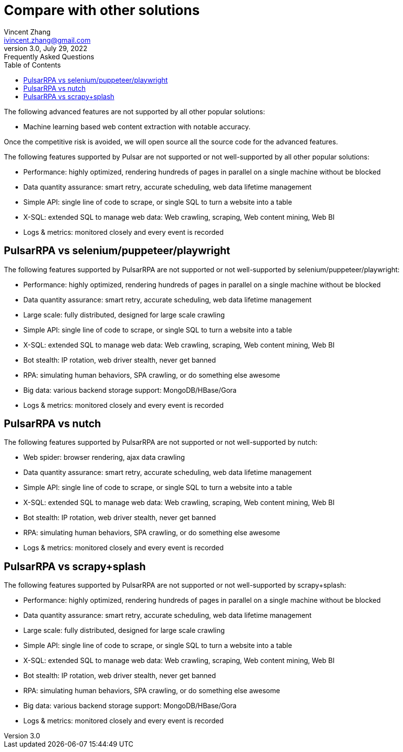 = Compare with other solutions
Vincent Zhang <ivincent.zhang@gmail.com>
3.0, July 29, 2022: Frequently Asked Questions
:toc:
:icons: font
:url-quickref: https://docs.asciidoctor.org/asciidoc/latest/syntax-quick-reference/

The following advanced features are not supported by all other popular solutions:

* Machine learning based web content extraction with notable accuracy.

Once the competitive risk is avoided, we will open source all the source code for the advanced features.

The following features supported by Pulsar are not supported or not well-supported by all other popular solutions:

* Performance: highly optimized, rendering hundreds of pages in parallel on a single machine without be blocked
* Data quantity assurance: smart retry, accurate scheduling, web data lifetime management
* Simple API: single line of code to scrape, or single SQL to turn a website into a table
* X-SQL: extended SQL to manage web data: Web crawling, scraping, Web content mining, Web BI
* Logs &amp; metrics: monitored closely and every event is recorded

== PulsarRPA vs selenium/puppeteer/playwright
The following features supported by PulsarRPA are not supported or not well-supported by selenium/puppeteer/playwright:

* Performance: highly optimized, rendering hundreds of pages in parallel on a single machine without be blocked
* Data quantity assurance: smart retry, accurate scheduling, web data lifetime management
* Large scale: fully distributed, designed for large scale crawling
* Simple API: single line of code to scrape, or single SQL to turn a website into a table
* X-SQL: extended SQL to manage web data: Web crawling, scraping, Web content mining, Web BI
* Bot stealth: IP rotation, web driver stealth, never get banned
* RPA: simulating human behaviors, SPA crawling, or do something else awesome
* Big data: various backend storage support: MongoDB/HBase/Gora
* Logs &amp; metrics: monitored closely and every event is recorded

== PulsarRPA vs nutch
The following features supported by PulsarRPA are not supported or not well-supported by nutch:

* Web spider: browser rendering, ajax data crawling
* Data quantity assurance: smart retry, accurate scheduling, web data lifetime management
* Simple API: single line of code to scrape, or single SQL to turn a website into a table
* X-SQL: extended SQL to manage web data: Web crawling, scraping, Web content mining, Web BI
* Bot stealth: IP rotation, web driver stealth, never get banned
* RPA: simulating human behaviors, SPA crawling, or do something else awesome
* Logs &amp; metrics: monitored closely and every event is recorded

== PulsarRPA vs scrapy+splash
The following features supported by PulsarRPA are not supported or not well-supported by scrapy+splash:

* Performance: highly optimized, rendering hundreds of pages in parallel on a single machine without be blocked
* Data quantity assurance: smart retry, accurate scheduling, web data lifetime management
* Large scale: fully distributed, designed for large scale crawling
* Simple API: single line of code to scrape, or single SQL to turn a website into a table
* X-SQL: extended SQL to manage web data: Web crawling, scraping, Web content mining, Web BI
* Bot stealth: IP rotation, web driver stealth, never get banned
* RPA: simulating human behaviors, SPA crawling, or do something else awesome
* Big data: various backend storage support: MongoDB/HBase/Gora
* Logs &amp; metrics: monitored closely and every event is recorded
